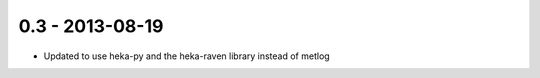 0.3 - 2013-08-19
================

- Updated to use heka-py and the heka-raven library instead of metlog
